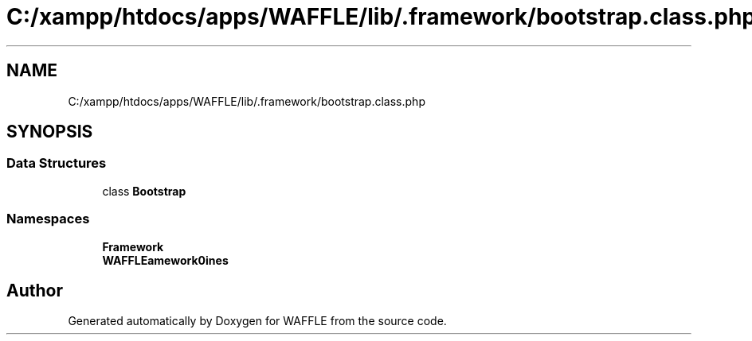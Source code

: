 .TH "C:/xampp/htdocs/apps/WAFFLE/lib/.framework/bootstrap.class.php" 3 "Thu Jan 19 2017" "Version 0.2.3-prerelease+build" "WAFFLE" \" -*- nroff -*-
.ad l
.nh
.SH NAME
C:/xampp/htdocs/apps/WAFFLE/lib/.framework/bootstrap.class.php
.SH SYNOPSIS
.br
.PP
.SS "Data Structures"

.in +1c
.ti -1c
.RI "class \fBBootstrap\fP"
.br
.in -1c
.SS "Namespaces"

.in +1c
.ti -1c
.RI " \fBFramework\fP"
.br
.ti -1c
.RI " \fBWAFFLE\\Framework\\Engines\fP"
.br
.in -1c
.SH "Author"
.PP 
Generated automatically by Doxygen for WAFFLE from the source code\&.
